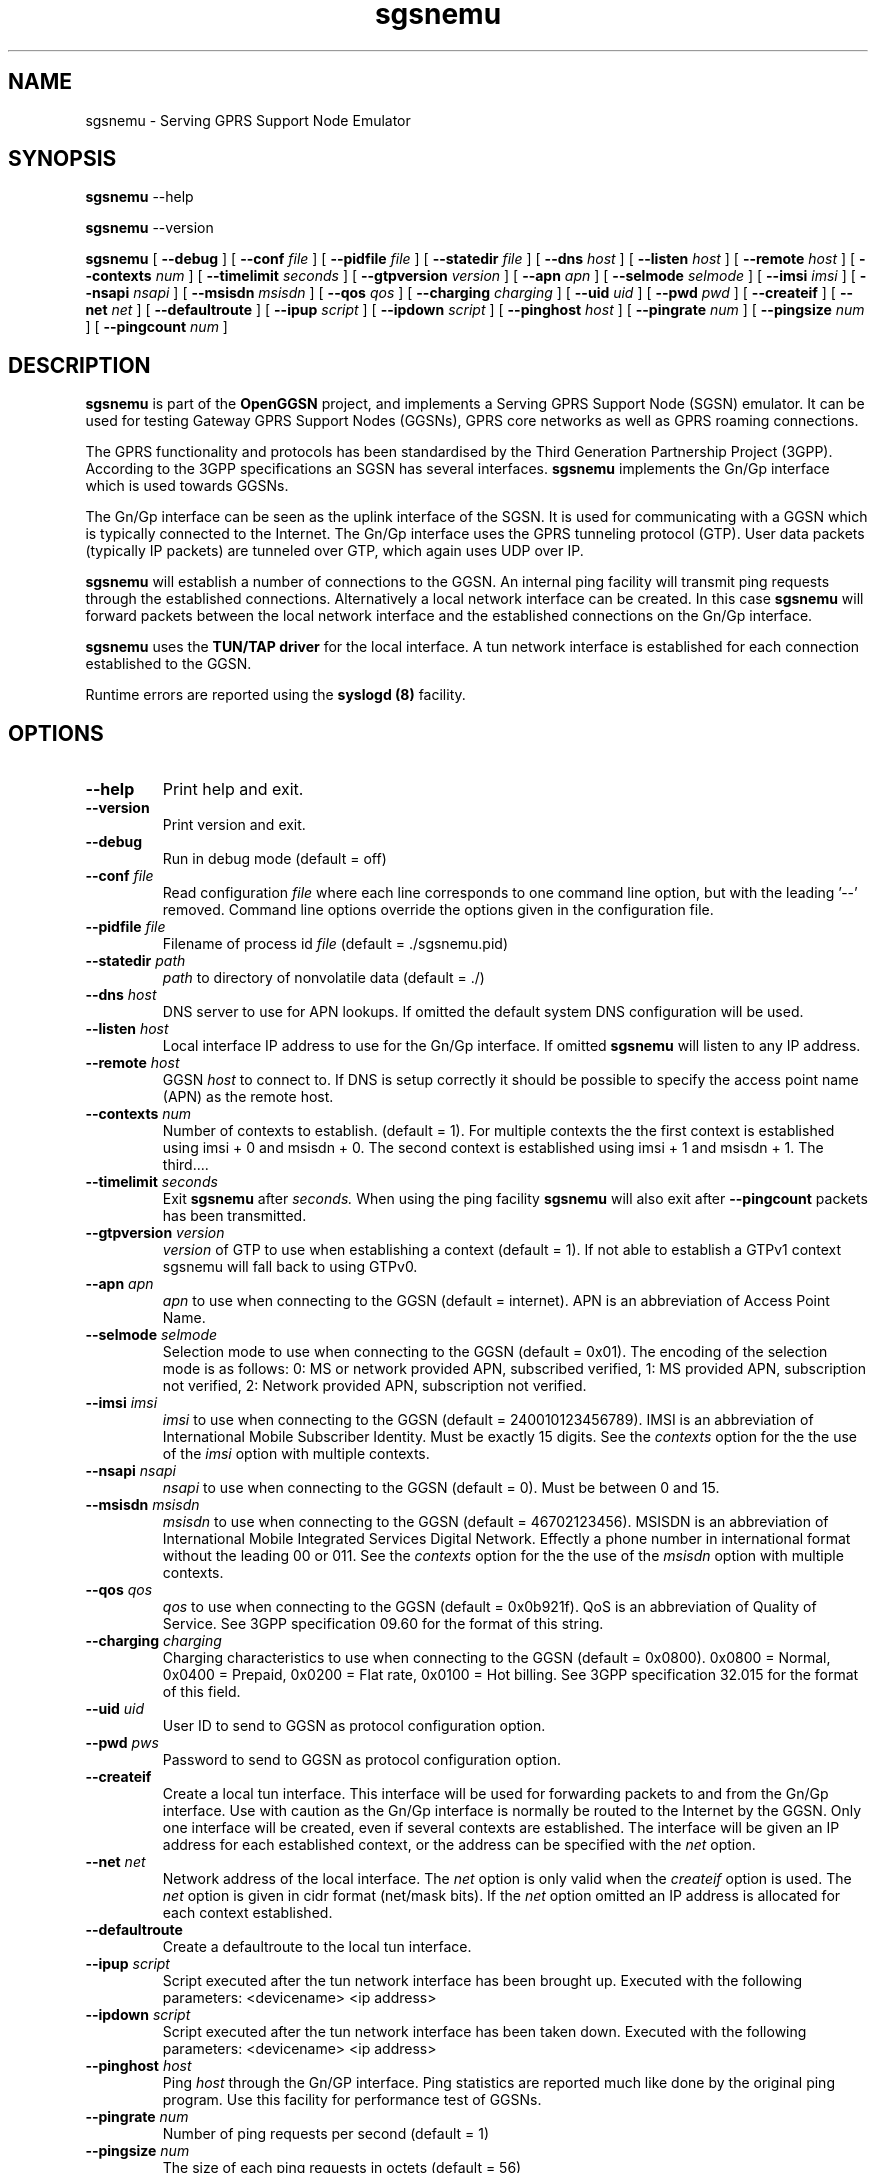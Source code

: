 
.\" * OpenGGSN - Gateway GPRS Support Node
.\" * Copyright (C) 2002, 2003 Mondru AB.
.\" * 
.\" * The contents of this file may be used under the terms of the GNU
.\" * General Public License Version 2, provided that the above copyright
.\" * notice and this permission notice is included in all copies or
.\" * substantial portions of the software.
.\" * 
.\" * The initial developer of the original code is
.\" * Jens Jakobsen <jj@openggsn.org>
.\" * 
.\" * Contributor(s):
.\" * 
.\" Manual page for ggsn
.\" SH section heading
.\" SS subsection heading
.\" LP paragraph
.\" IP indented paragraph
.\" TP hanging label

.TH sgsnemu 8 "May 2004"
.SH NAME
sgsnemu \- Serving GPRS Support Node Emulator
.SH SYNOPSIS
.B sgsnemu
\-\-help

.B sgsnemu
\-\-version

.B sgsnemu
[
.BI \-\-debug
] [
.BI \-\-conf " file"
] [
.BI \-\-pidfile " file"
] [
.BI \-\-statedir " file" 
] [ 
.BI \-\-dns " host"
] [ 
.BI \-\-listen " host" 
] [
.BI \-\-remote " host"
] [
.BI \-\-contexts " num"
] [
.BI \-\-timelimit " seconds" 
] [
.BI \-\-gtpversion " version"
] [
.BI \-\-apn " apn"
] [
.BI \-\-selmode " selmode"
] [
.BI \-\-imsi " imsi"
] [
.BI \-\-nsapi " nsapi"
] [
.BI \-\-msisdn " msisdn"
] [
.BI \-\-qos " qos"
] [
.BI \-\-charging " charging"
] [
.BI \-\-uid " uid"
] [
.BI \-\-pwd " pwd"
] [
.BI \-\-createif
] [
.BI \-\-net " net" 
] [
.BI \-\-defaultroute
] [
.BI \-\-ipup " script" 
] [
.BI \-\-ipdown " script" 
] [
.BI \-\-pinghost " host"
] [
.BI \-\-pingrate " num"
] [
.BI \-\-pingsize " num"
] [
.BI \-\-pingcount " num"
]
.SH DESCRIPTION
.B sgsnemu
is part of the 
.B OpenGGSN
project, and implements a Serving GPRS Support Node (SGSN)
emulator. It can be used for testing Gateway GPRS Support Nodes
(GGSNs), GPRS core networks as well as GPRS roaming connections.

The GPRS functionality and protocols has been standardised by the
Third Generation Partnership Project (3GPP). According to the 3GPP
specifications an SGSN has several interfaces.
.B sgsnemu
implements the Gn/Gp interface which is used towards GGSNs.

The Gn/Gp interface can be seen as the uplink interface of the
SGSN. It is used for communicating with a GGSN which is typically
connected to the Internet. The Gn/Gp interface uses the GPRS tunneling
protocol (GTP). User data packets (typically IP packets) are tunneled
over GTP, which again uses UDP over IP.


.B sgsnemu 
will establish a number of connections to the GGSN. An internal ping
facility will transmit ping requests through the established
connections. Alternatively a local network interface can be
created. In this case
.B sgsnemu
will forward packets between the local network interface and the
established connections on the Gn/Gp interface.

.B sgsnemu
uses the 
.B TUN/TAP driver
for the local interface. A tun network interface is established for
each connection established to the GGSN.

Runtime errors are reported using the
.B syslogd (8)
facility.


.SH OPTIONS
.TP
.BI --help
Print help and exit.

.TP
.BI --version
Print version and exit.

.TP
.BI --debug
Run in debug mode (default = off)

.TP
.BI --conf " file"
Read configuration 
.I file
where each line corresponds to one command line option, but with the
leading '--' removed. Command line options override the options given
in the configuration file.

.TP
.BI --pidfile " file"
Filename of process id 
.I file
(default = ./sgsnemu.pid)

.TP
.BI --statedir " path"
.I path
to directory of nonvolatile data (default = ./)

.TP
.BI --dns " host"
DNS server to use for APN lookups. If omitted the default system DNS
configuration will be used.

.TP
.BI --listen " host"
Local interface IP address to use for the Gn/Gp interface. If omitted
.B sgsnemu
will listen to any IP address.

.TP
.BI --remote " host"
GGSN 
.I host
to connect to. If DNS is setup correctly it should be possible to
specify the access point name (APN) as the remote host.

.TP
.BI --contexts " num"
Number of contexts to establish. (default = 1). For multiple contexts
the the first context is established using imsi + 0 and msisdn +
0. The second context is established using imsi + 1 and msisdn +
1. The third....

.TP
.BI --timelimit " seconds"
Exit 
.B sgsnemu
after 
.I seconds. 
When using the ping facility 
.B sgsnemu
will also exit after
.B --pingcount
packets has been transmitted.

.TP
.BI --gtpversion " version"
.I version
of GTP to use when establishing a context (default = 1). If not able
to establish a GTPv1 context sgsnemu will fall back to using GTPv0.

.TP
.BI --apn " apn"
.I apn
to use when connecting to the GGSN (default = internet). APN is an
abbreviation of Access Point Name.

.TP
.BI --selmode " selmode"
Selection mode to use when connecting to the GGSN (default =
0x01). The encoding of the selection mode is as follows: 0: MS or
network provided APN, subscribed verified, 1: MS provided APN,
subscription not verified, 2: Network provided APN, subscription not
verified.


.TP
.BI --imsi " imsi"
.I imsi
to use when connecting to the GGSN (default = 240010123456789). IMSI
is an abbreviation of International Mobile Subscriber Identity. Must
be exactly 15 digits. See the
.I contexts
option for the the use of the
.I imsi
option with multiple contexts.

.TP
.BI --nsapi " nsapi"
.I nsapi
to use when connecting to the GGSN (default = 0). Must be between 0
and 15.

.TP
.BI --msisdn " msisdn"
.I msisdn
to use when connecting to the GGSN (default = 46702123456). MSISDN is
an abbreviation of International Mobile Integrated Services Digital
Network. Effectly a phone number in international format without the
leading 00 or 011. See the
.I contexts
option for the the use of the
.I msisdn
option with multiple contexts.

.TP
.BI --qos " qos"
.I qos
to use when connecting to the GGSN (default = 0x0b921f). QoS is an
abbreviation of Quality of Service. See 3GPP specification 09.60 for
the format of this string.

.TP
.BI --charging " charging"
Charging characteristics to use when connecting to the GGSN (default =
0x0800). 0x0800 = Normal, 0x0400 = Prepaid, 0x0200 = Flat rate, 0x0100
= Hot billing. See 3GPP specification 32.015 for the format of this
field.

.TP
.BI --uid " uid"
User ID to send to GGSN as protocol configuration option.

.TP
.BI --pwd " pws"
Password to send to GGSN as protocol configuration option.

.TP
.BI --createif
Create a local tun interface. This interface will be used for
forwarding packets to and from the Gn/Gp interface. Use with caution
as the Gn/Gp interface is normally be routed to the Internet by the
GGSN. Only one interface will be created, even if several contexts are
established. The interface will be given an IP address for each
established context, or the address can be specified with the
.I net
option.

.TP
.BI --net " net"
Network address of the local interface. The 
.I net
option is only valid when the
.I createif
option is used. The
.I net
option is given in cidr format (net/mask bits). If the
.I net
option omitted an IP address is allocated for each context established.

.TP
.BI --defaultroute
Create a defaultroute to the local tun interface.

.TP
.BI --ipup " script"
Script executed after the tun network interface has been brought up.
Executed with the following parameters: <devicename> <ip address>

.TP
.BI --ipdown " script"
Script executed after the tun network interface has been taken down.
Executed with the following parameters: <devicename> <ip address>

.TP
.BI --pinghost " host"
Ping
.I host
through the Gn/GP interface. Ping statistics are reported much like
done by the original ping program. Use this facility for performance
test of GGSNs.

.TP
.BI --pingrate " num"
Number of ping requests per second (default = 1)

.TP
.BI --pingsize " num"
The size of each ping requests in octets (default = 56)


.TP
.BI --pingcount " num"
Number of ping requests to send (default = 0). A value of 0 (zero)
indicates infinite.

.TP
.BI --pingquiet
Do not print information for each packet received (default = off). Is
quite usefull for high pingrates.


.SH FILES
.I sgsnemu.conf
.RS
The configuration file for
.B sgsnemu.
.RE
.I .sgsnemu.pid
.RS
Process ID file.
.RE
.I ./
.RS
Directory holding nonvolatile data.
.RE

.SH BUGS
Report all bugs to the OpenGGSN bug tracking list at 
.I http://sourceforge.net/projects/sgsnemu/


.SH "SEE ALSO"
.BR ggsn (8), 
.BR syslog (8)

.SH NOTES 
.LP

Besides the long options documented in this man page
.B sgsnemu
also accepts a number of short options with the same functionality. Use
.B sgsnemu --help
for a full list of all the available options.

The TUN/TAP driver is required for proper operation of
.B sgsnemu. 
For linux kernels later than 2.4.7 the TUN/TAP driver is included in
the kernel, but typically needs to be loaded manually with
.B modprobe tun.
For automatic loading the line
.B alias char-major-10-200 tun
can be added to
.B /etc/modules.conf.
For other platforms see
.I http://vtun.sourceforge.net/tun/
for information on how to install and configure the tun driver.

.B sgsnemu 
uses the GPRS Tunneling Protocol (GTP) as specified by the Third
Generation Partnership Project (3GPP). 3GPP protocols specifications
can be found at
.I http://www.3gpp.org

.SH COPYRIGHT

Copyright (C) 2002, 2003, 2004 by Mondru AB.

The contents of this file may be used under the terms of the GNU
General Public License Version 2, provided that the above copyright
notice and this permission notice is included in all copies or
substantial portions of the software.

.SH AUTHORS
Jens Jakobsen <jj@openggsn.org>
